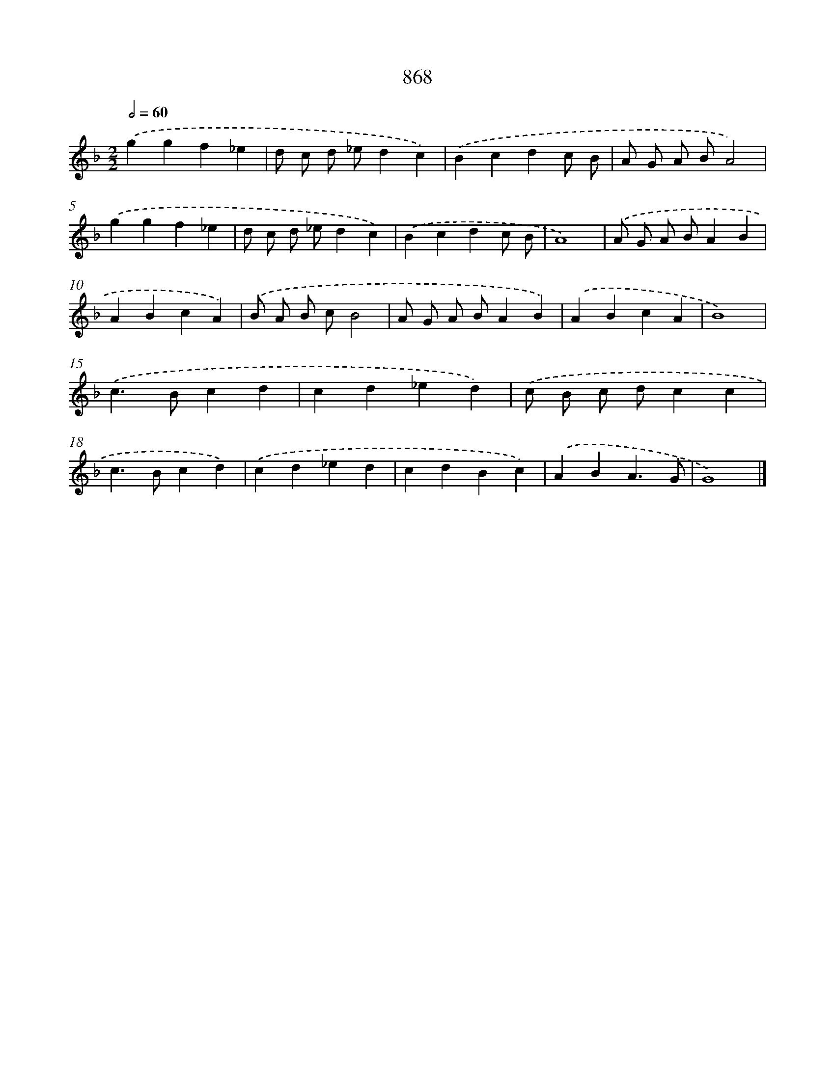 X: 8641
T: 868
%%abc-version 2.0
%%abcx-abcm2ps-target-version 5.9.1 (29 Sep 2008)
%%abc-creator hum2abc beta
%%abcx-conversion-date 2018/11/01 14:36:49
%%humdrum-veritas 3861352298
%%humdrum-veritas-data 3255499584
%%continueall 1
%%barnumbers 0
L: 1/4
M: 2/2
Q: 1/2=60
K: F clef=treble
.('ggf_e |
d/ c/ d/ _e/dc) |
.('Bcdc/ B/ |
A/ G/ A/ B/A2) |
.('ggf_e |
d/ c/ d/ _e/dc) |
.('Bcdc/ B/ |
A4) |
.('A/ G/ A/ B/AB |
ABcA) |
.('B/ A/ B/ c/B2 |
A/ G/ A/ B/AB) |
.('ABcA |
B4) |
.('c>Bcd |
cd_ed) |
.('c/ B/ c/ d/cc |
c>Bcd) |
.('cd_ed |
cdBc) |
.('ABA3/G/ |
G4) |]
